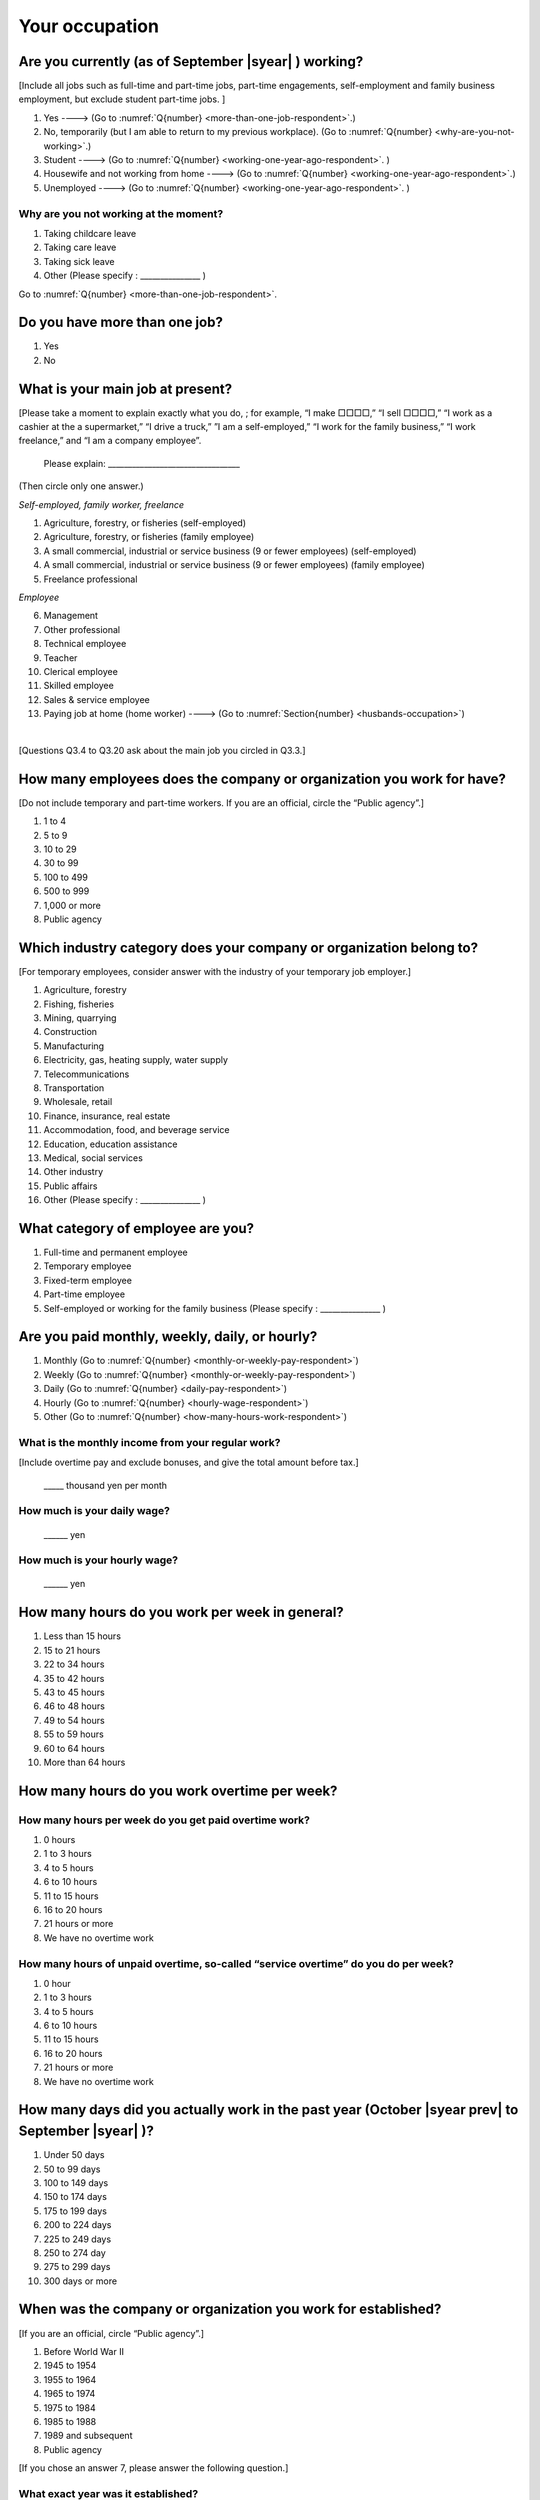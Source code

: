 .. _your-occupation:

=====================
 Your occupation
=====================

.. _are-you-currentry-working:

Are you currently (as of September |syear|  ) working?
====================================================================

[Include all jobs such as full-time and part-time jobs, part-time engagements, self-employment and family business employment, but exclude student part-time jobs.
]

1. Yes ----> (Go to :numref:`Q{number} <more-than-one-job-respondent>`.)
2. No, temporarily (but I am able to return to my previous workplace). (Go to :numref:`Q{number} <why-are-you-not-working>`.)
3. Student ----> (Go to :numref:`Q{number} <working-one-year-ago-respondent>`. )
4. Housewife and not working from home ----> (Go to :numref:`Q{number} <working-one-year-ago-respondent>`.)
5. Unemployed	----> (Go to :numref:`Q{number} <working-one-year-ago-respondent>`. )

.. _why-are-you-not-working:

Why are you not working at the moment?
---------------------------------------------------------

1. Taking childcare leave
2. Taking care leave
3. Taking sick leave
4. Other (Please specify : _______________ )

Go to :numref:`Q{number} <more-than-one-job-respondent>`.

.. _more-than-one-job-respondent:

Do you have more than one job?
==============================================

1.  Yes
2.  No


What is your main job at present?
=================================================

[Please take a moment to explain exactly what you do, ; for example, “I make □□□□,” “I sell □□□□,” “I work as a cashier at the a supermarket,” “I drive a truck,” ”I am a self-employed,” “I work for the family business,” “I work freelance,” and “I am a company employee”.

 Please explain: _________________________________

(Then circle only one answer.)

*Self-employed, family worker, freelance*

1. Agriculture, forestry, or fisheries (self-employed)
2. Agriculture, forestry, or fisheries (family employee)
3. A small commercial, industrial or service business (9 or fewer employees) (self-employed)
4. A small commercial, industrial or service business (9 or fewer employees) (family employee)
5. Freelance professional

*Employee*

6. Management
7. Other professional
8. Technical employee
9. Teacher
10.	Clerical employee
11.	Skilled employee
12.	Sales & service employee
13.	Paying job at home (home worker)  ----> (Go to :numref:`Section{number} <husbands-occupation>`)

|
[Questions Q3.4 to Q3.20 ask about the main job you circled in Q3.3.]

How many employees does the company or organization you work for have?
===========================================================================

[Do not include temporary and part-time workers. If you are an official, circle the “Public agency”.]

1. 1 to 4
2. 5 to 9
3. 10 to 29
4. 30 to 99
5. 100 to 499
6. 500 to 999
7. 1,000 or more
8. Public agency

Which industry category does your company or organization belong to?
===================================================================================

[For temporary employees, consider answer with the industry of your temporary job employer.]

1. Agriculture, forestry
2. Fishing, fisheries
3. Mining, quarrying
4. Construction
5. Manufacturing
6. Electricity, gas, heating supply, water supply
7. Telecommunications
8. Transportation
9. Wholesale, retail
10. Finance, insurance, real estate
11. Accommodation, food, and beverage service
12. Education, education assistance
13. Medical, social services
14. Other industry
15. Public affairs
16. Other (Please specify : _______________ )

What category of employee are you?
======================================

1. Full-time and permanent employee
2. Temporary employee
3. Fixed-term employee
4. Part-time employee
5. Self-employed or working for the family business (Please specify : _______________ )


Are you paid monthly, weekly, daily, or hourly?
===================================================

1. Monthly (Go to :numref:`Q{number} <monthly-or-weekly-pay-respondent>`)
2. Weekly (Go to :numref:`Q{number} <monthly-or-weekly-pay-respondent>`)
3. Daily (Go to :numref:`Q{number} <daily-pay-respondent>`)
4. Hourly (Go to :numref:`Q{number} <hourly-wage-respondent>`)
5. Other (Go to :numref:`Q{number} <how-many-hours-work-respondent>`)


.. _monthly-or-weekly-pay-respondent:

What is the monthly income from your regular work?
------------------------------------------------------

[Include overtime pay and exclude bonuses, and give the total amount before tax.]

 _____ thousand yen per month

.. _daily-pay-respondent:

How much is your daily wage?
--------------------------------

 ______ yen

.. _hourly-wage-respondent:

How much is your hourly wage?
--------------------------------

 ______ yen

.. _how-many-hours-work-respondent:

How many hours do you work per week in general?
====================================================

1. Less than 15 hours
2. 15 to 21 hours
3. 22 to 34 hours
4. 35 to 42 hours
5. 43 to 45 hours
6.  46 to 48 hours
7.  49 to 54 hours
8.  55 to 59 hours
9.  60 to 64 hours
10. More than 64 hours

How many hours do you work overtime per week?
===========================================================

How many hours per week do you get paid overtime work?
--------------------------------------------------------------

1. 0 hours
2. 1 to 3 hours
3. 4 to 5 hours
4. 6 to 10 hours
5. 11 to 15 hours
6. 16 to 20 hours
7. 21 hours or more
8. We have no overtime work

How many hours of unpaid overtime, so-called “service overtime” do you do per week?
------------------------------------------------------------------------------------------

1. 0 hour
2. 1 to 3 hours
3. 4 to 5 hours
4. 6 to 10 hours
5. 11 to 15 hours
6. 16 to 20 hours
7. 21 hours or more
8. We have no overtime work

How many days did you actually work in the past year (October  |syear prev|  to September |syear|  )?
==================================================================================================================

1. Under 50 days
2. 50 to 99 days
3. 100 to 149 days
4. 150 to 174 days
5. 175 to 199 days
6. 200 to 224 days
7. 225 to 249 days
8. 250 to 274 day
9. 275 to 299 days
10. 300 days or more

When was the company or organization you work for established?
===================================================================

[If you are an official, circle “Public agency”.]

1. Before World War II
2. 1945 to 1954
3. 1955 to 1964
4. 1965 to 1974
5. 1975 to 1984
6. 1985 to 1988
7. 1989 and subsequent
8. Public agency


[If you chose an answer 7, please answer the following question.]

What exact year was it established?
---------------------------------------

 Year established: ______



How many total days of paid leave do you have in fiscal year  |syear prev| (April 1, 2014 to March 31,  |syear prev| )?
======================================================================================================================================

[Exclude any paid leaves carried over from the previous year]

 _____ days

0. No paid leave ----> (Go to :numref:`Q{number} <company-childcare-leave-respondent>`.)

How many total days of paid leave did you actually take in fiscal year  |syear prev| (April 1, 2014 to March 31,  |syear prev| )?
----------------------------------------------------------------------------------------------------------------------

 _____ days

.. _company-childcare-leave-respondent:

Does your current company or organization operate a “childcare leave system”?
====================================================================================

1. Yes, and I can apply for it
2. Yes, but I can’t apply for it
3. Yes, but I don’t know if I can apply for it
4. No ----> (Go to :numref:`Q{number} <company-care-leave-respondent>`.)
5. Don’t know ----> (Go to :numref:`Q{number} <company-care-leave-respondent>`.)

.. _company-childcare-leave-additional-respondent:

Has anyone around you in the company or organization where you work currently taken childcare leave?
--------------------------------------------------------------------------------------------------------

1. Yes
2. No

.. _company-care-leave-respondent:

Does your current company or organization operate a "care leave system"?
=============================================================================

1. Yes, and I can apply for it
2. Yes, but I can’t apply for it
3. Yes, but I don’t know if I can apply for it
4. No ----> (Go to :numref:`Q{number} <employment-insurance-respondent>`.)
5. Don’t know -----> (Go to :numref:`Q{number} <employment-insurance-respondent>`.)


.. _company-care-leave-additional-respondent:

Has anyone around you in the company or organization where you are currently taken care leave?
--------------------------------------------------------------------------------------------------

1. Yes
2. No

.. _employment-insurance-respondent:

Do you have employment insurance?
=====================================

1. Yes, I have company employment insurance
2. Yes, I have seaman's insurance
3. No, I have no employment insurance



Did you participate, under the direction of the company or organization, in any seminar(s) or course(s) in the past year to learn knowledge and skills related to your work?
============================================================================================================================================================================

1. Yes
2. No ----> (Go to :numref:`Q{number} <how-long-learn-respondent-job>`.)

What was the seminar or course?
----------------------------------

(Circle as many as apply to you.)

1. Seminar(s) or course(s) organized by my employer
2. Seminar(s) or course(s) organized by a local organization (e.g., chamber of commerce and industry) or trade association
3. Seminar(s) or course(s) organized by a related company
4. Seminar(s) or course(s) organized by the municipality or prefecture
5. Seminar(s) or course(s) organized by a university, college, or vocational school
6. Studying abroad
7. Other (Please specify : _______________ )

How many total days did you participate in seminars and courses in the past year (October  |syear prev|  to September |syear|  )?
-----------------------------------------------------------------------------------------------------------------------------------------------

1. Within 1 day
2. 2 to 5 days
3. 6 to 10 days
4. 11 to 20 days
5. 21 to 30 days
6. 1 month or more

Was the seminar or course held in your working hours?
--------------------------------------------------------

1. In my working hours
2. Outside my working hours
3. Both in and outside my working hours

.. _how-long-learn-respondent-job:

How long would it take someone completely new learn to do your job?
========================================================================

1. Anyone could do it today
2. In several days
3. 1-2 weeks
4. 1 month
5. 3 months
6. 6 months
7. 1 year
8. 2-3 years
9. 4-5 years
10. 6-9 years
11. 10 years or more

Please rate the extent to which the following statements apply to your current company or job.
==================================================================================================

(Circle one number per item.)

 .. list-table::
    :header-rows: 1
    :widths: 5, 1, 1, 1, 1, 1

    * -
      - Definitely
      - Somewhat
      - Rarely
      - Almost never
      - Don't know
    * - 1. The pay/salary is good
      - \　　1.
      - \　　2.
      - \　　3.
      - \　　4.
      - \　　5.
    * - 2. The working hours are long
      - \　　1.
      - \　　2.
      - \　　3.
      - \　　4.
      - \　　5.
    * - 3. It’s easy to take days off
      - \　　1.
      - \　　2.
      - \　　3.
      - \　　4.
      - \　　5.
    * - 4. The commute is short
      - \　　1.
      - \　　2.
      - \　　3.
      - \　　4.
      - \　　5.
    * - 5. There are few or no transfers to other work locations
      - \　　1.
      - \　　2.
      - \　　3.
      - \　　4.
      - \　　5.
    * - 6. It is stable; I’m not worried about losing my job
      - \　　1.
      - \　　2.
      - \　　3.
      - \　　4.
      - \　　5.
    * - 7. There is the potential for growth
      - \　　1.
      - \　　2.
      - \　　3.
      - \　　4.
      - \　　5.
    * - 8. It’s easy to continue working after getting or having children
      - \　　1.
      - \　　2.
      - \　　3.
      - \　　4.
      - \　　5.
    * - 9. I can acquire skills
      - \　　1.
      - \　　2.
      - \　　3.
      - \　　4.
      - \　　5.
    * - 10. I can make use of my skills and abilities
      - \　　1.
      - \　　2.
      - \　　3.
      - \　　4.
      - \　　5.
    * - 11. I am interested in what I do at work
      - \　　1.
      - \　　2.
      - \　　3.
      - \　　4.
      - \　　5.
    * - 12. Workplace relationships are good
      - \　　1.
      - \　　2.
      - \　　3.
      - \　　4.
      - \　　5.
    * - 13. There are opportunities for promotion or advancement
      - \　　1.
      - \　　2.
      - \　　3.
      - \　　4.
      - \　　5.


To what extent do the following statements apply to how you want to work 3 years from now?
=============================================================================================

(Circle one number per item.)

.. list-table::
   :header-rows: 1
   :widths: 5, 1, 1, 1, 1, 1

   * -
     - Agree
     - Somewhat agree
     - Somewhat disagree
     - Mostly disagree
     - Not sure
   * - 1. I want to have more authority and responsibility
     - \　　1.
     - \　　2.
     - \　　3.
     - \　　4.
     - \　　5.
   * - 2. I want to care for my family more, such as doing housework, childcare, and elderly care
     - \　　1.
     - \　　2.
     - \　　3.
     - \　　4.
     - \　　5.
   * - 3. I want to utilize my talents and skills further
     - \　　1.
     - \　　2.
     - \　　3.
     - \　　4.
     - \　　5.
   * - 4. I want a higher salary
     - \　　1.
     - \　　2.
     - \　　3.
     - \　　4.
     - \　　5.
   * - 5. I want to work in the same workplace/company
     - \　　1.
     - \　　2.
     - \　　3.
     - \　　4.
     - \　　5.

Did you work one year ago (At the end of September last year)?
==================================================================

1.  Yes
2.  No ---> (Go to :numref:`Q{number} <why-did-you-choose-the-company-respondent>`.)

Were you working as a temporary employee of a temporary employment agency one year ago?
----------------------------------------------------------------------------------------------------

1. Yes
2. No ---> (Go to :numref:`Q{number} <work-in-the-same-company-respondent>`.)


Over the past 12 months (from October  |syear prev|  to September |syear|  ), has there been any change in A. the temporary employment agency you are registered with or B. the workplace you are dispatched to (where you actually work)?
----------------------------------------------------------------------------------------------------------------------------------------------------------------------------------------------------------------------------------------------

*A. Temporary employment agency you are registered with*

1. Yes, there has been change
2. No, there has been no change

*B. The workplace where are dispatched to (where you actually work)*

1. Yes, there has been change ----> (Go ｔo :numref:`Q{number} <When-did-you-leave-the-company-respondent>`.)
2. No, there has been no change ----> (Go to :numref:`Q{number} <are-there-more-employees-respondent>`.)

.. _work-in-the-same-company-respondent:

Did you work one year ago (at the end of september last year) in the same company or organization where you work now?
===========================================================================================================================

1. Yes
2. No ----> (Go to :numref:`Q{number} <why-work-different-company-respondent>`.)

.. _are-there-more-employees-respondent:

Are there more employees now than there were one year ago in the company or organization where you work now?
--------------------------------------------------------------------------------------------------------------------

[If you are a civil servant or public official, circle the item "Public agency".]

1. More, by at least 30%
2. More, by 10 to 20%
3. No change
4. Fewer, by 10 to 20%
5. Fewer, by at least 30%
6. Public agency

Were you transferred to another position or office in the past year (October  |syear prev|  to September |syear|  )?
-----------------------------------------------------------------------------------------------------------------------------

1. Yes, to another office and, as a result, I moved location
2. Yes, to another office but I didn’t move
3. Yes, to another position in the same office
4. No


Was there any change in your work over the past year (October  |syear prev|  to September |syear|  )?
-----------------------------------------------------------------------------------------------------------------

1.  No
2.  Yes

| [If you answered " 1. No" to Q3.21, go to  :numref:`Section{number} <husbands-occupation>`.]
|
| [If you answered " 2. Yes" to Q3.21, please answer the additional questions Q3.21.4 to Q3.21.14 below.]

.. _why-work-different-company-respondent:

Why do you now work at a different company or organization from the one where you worked one year ago (at the end of September last year)?
------------------------------------------------------------------------------------------------------------------------------------------------------

1. Because I changed my job
2. Because I was temporarily transferred to the company or organization where I work now ----> (Go to :numref:`Section{number} <husbands-occupation>`.)
3. Because I transferred my domicile ----> (Go to :numref:`Section{number} <husbands-occupation>`.)
4. Because I was transferred due to a company merger or company split ----> (Go to :numref:`Section{number} <husbands-occupation>`.)

.. _When-did-you-leave-the-company-respondent:

When did you leave the company or organization where you worked one year ago (at the end of September last year)?
-----------------------------------------------------------------------------------------------------------------------------

 In the month: __________


Why did you leave the company or organization where you worked one year ago (at the end of September last year)?
-------------------------------------------------------------------------------------------------------------------

(Circle as many as apply to you.)

1. Because of downsizing, or company dissolution or bankruptcy
2. Because my work was temporary and unstable there
3. Because of bad working conditions (income, working hours, etc.)
4. Because I was dissatisfied with work tasks
5. Because a member of my household found a job, changed his or her job, or was transferred to another office, or because the office in which he or she was working was transferred to another location
6. Because I got married
7. Because I was pregnant or had a baby
8. Because I had to care for my child
9. Because I got sick
10.	Because I had to care for a member of my household
11.	Because I found a new job with good conditions or started my own company
12.	Because I had interpersonal problems at work
13.	Because I was dismissed
14.	Because I wanted to study at university, college, or vocational school or prepare to study overseas
15.	Because I reached the mandatory retirement age or my employment contract finished
16.	Other (Please specify : _______________ )

How did you make a living without an income after having quit your job temporarily or permanently?
------------------------------------------------------------------------------------------------------------

(Circle as many as apply to you.)

1. I could get by with my husband’s or my parent's income
2. I found a new job quickly
3. I could get by with a retirement allowance or/and insurance benefits for a while
4. I used my savings
5. I made purchases with my credit card or borrowed money
6. Other (Please specify : _______________ )


How do you feel now about quitting or changing your job?
-----------------------------------------------------------

(Circle only one answer.)

1. I think it was good for me
2. I think it was inevitable
3. I regret it now
4. Other (Please specify : _______________ )


.. _why-did-you-choose-the-company-respondent:

Why did you choose the company or organization where you work now?
----------------------------------------------------------------------

(Circle as many as apply to you.)

1. Because they pay well
2. Because I could take more days off
3. Because of fewer and more flexible working hours
4. Because the company or organization was closer to home or a short commute away
5. Because there is little or no chance of getting transferred
6. Because the company or organization was so profitable, with stable management, that I am not worried about losing my job there
7. Because it had potential for growth
8. Because I could work comfortably there after getting married or having a baby
9. Because I could learn a skill there
10.	Because I could take advantage of acquired skills
11.	Because I was interested in the work tasks
12.	Other (Please specify : _______________ )

.. todo::
   [[Unclear. This could mean many things, given the wording of number 9.]]

How many months have you worked in the past year (October  |syear prev|  to September |syear|  )?
-----------------------------------------------------------------------------------------------------

[Include time worked—both full-time and part-time—at the company or organization where you worked one year ago and at your present workplace.]

 For ____ months

How many months were you job-hunting in the past year (October  |syear prev|  to September |syear|  )?
----------------------------------------------------------------------------------------------------------

[If you didn’t look for a job in the past year, please write 0.]

 For ____ months

 0. I didn’t look for a job in the past year.


Did you receive unemployment benefit (from employment insurance) when you quit your job?
---------------------------------------------------------------------------------------------------------

1. Yes, I received it	Month(s) ----> For ____ months
2. Yes, I am receiving it now -----> For ____ months
3. I am currently applying for it
4. No, I did not receive it although I was registered for employment insurance
5. No, I was not registered for employment insurance


How many companies and organizations have you worked for in the past year (October  |syear prev|  to September |syear|  )?
--------------------------------------------------------------------------------------------------------------------------------

[Include time worked—both full-time and part-time—at the company or organization where you worked one year ago and at your present workplace)]

 ____ companies


When did you start at the company or organization where you work now?
----------------------------------------------------------------------------------

 In the month: __________

| [Go to  :numref:`Section{number} <husbands-occupation>`.]
|
|[If you answered "3.Student", "4.Housewife and not working from home", or "5. Unemployed" to Q3.1, answer questions Q3.21.15 to Q3.21.25 below.]

.. _working-one-year-ago-respondent:

Were you working one year ago (at the end of September |syear|  .)?
------------------------------------------------------------------------------

| 1.  Yes ---->
|  Were you working as a temporary employee of a temporary employment agency one year ago?
|  1. Yes
|  2. No
\
2.  No ---->  (Go to :numref:`Q{number} <how-many-months-work-respondent>`)

When did you leave the company or organization where you worked one year ago (at the end of September last year)?
---------------------------------------------------------------------------------------------------------------------------

 In the month: __________


Why did you leave the company or organization where you worked one year ago (at the end of September last year)?
--------------------------------------------------------------------------------------------------------------------

(Circle as many as apply to you.)

1. Because of personnel reduction, or company dissolution or bankruptcy.
2. Because my work was temporary and unstable there.
3. Because working conditions (income, working hours and so on) were bad there.
4. Because I was dissatisfied with the content of the work.
5. Because a member of my household found a job, changed his or her job, or was transferred to another office, or because the office in which he or she was working was transferred to another place.
6. Because I got married.
7. Because I was pregnant, had a baby.
8. Because I had to care for child.
9. Because I became sick.
10. Because I had to care for a member of my household.
11. Because I found a new job with good conditions, or started my own company.
12. Because I had some interpersonal problems there.
13. Because I was dismissed.
14. Because I wanted to learn in a university, college or professional school, or to prepare for studying abroad.
15. Because I reached the mandatory retirement age, or the term of the employment contract expired.
16. Other (Please specify : _______________ )



How did you make a living without an income after having quit your job temporarily or permanently.
------------------------------------------------------------------------------------------------------

(Circle as many as apply to you.)

1. I could get by with my husband’s or my parent's income
2. I could get by with a retirement allowance or/and insurance benefits for a while
3. I used my savings
4. I made purchases with my credit card or borrowed money
5. Other (Please specify : _______________ )



How do you feel now about quitting or changing your job?
-----------------------------------------------------------

(Circle only one answer.)

1. I think it was good for me
2. I think it was inevitable
3. I regret it now
4. Other (Please specify : _______________ )



.. _how-many-months-work-respondent:

How many months did you work in the past year (October  |syear prev|  to September |syear|  )?
--------------------------------------------------------------------------------------------------

 For ____ months

0. I didn’t work at all ----> (Go to :numref:`Q{number} <plan-to-work-respondent>`)

How many companies and organizations have you worked for in the past year (October  |syear prev|  to September |syear|  )?
-----------------------------------------------------------------------------------------------------------------------------------

[Include time worked—both full-time and part-time—at the company or organization where you worked one year ago and at your present workplace.]

 ____ companies

.. _plan-to-work-respondent:

Do you plan to work in the future?
---------------------------------------

1. I want to start working immediately
2. I plan to start working in 2 or 3 years’
3. I want to start working sometime in the future
4. I have no idea ----> (Go to :numref:`Q{number} <receive-unemployment-benefit-respondent>`)


.. _prepare-work-future-respondent:

What are you doing now to prepare for working in the future?
---------------------------------------------------------------

(Circle as many as apply to you.)

1. I am looking for a job right now.
2. I plan to start looking for a job soon ----> (Go to :numref:`Q{number} <receive-unemployment-benefit-respondent>`)
3. I am currently receiving job training ----> (Go to :numref:`Q{number} <receive-unemployment-benefit-respondent>`)
4. I plan to start receiving job training soon ----> (Go to :numref:`Q{number} <receive-unemployment-benefit-respondent>`)
5. Nothing specific  ----> (Go to :numref:`Q{number} <receive-unemployment-benefit-respondent>`)


How many months have you been job-hunting in the past year (October  |syear prev|  to September |syear|  ) ?
---------------------------------------------------------------------------------------------------------------------

 For ____ months

.. _receive-unemployment-benefit-respondent:

Did you receive unemployment benefit (from employment insurance) when you left your job?
---------------------------------------------------------------------------------------------

1. I did.	---->  For _____ months
2. I am receiving it now
3. I am applying for it
4. I did not receive it although I am registered for employment insurance
5. I was not registered for employment insurance
